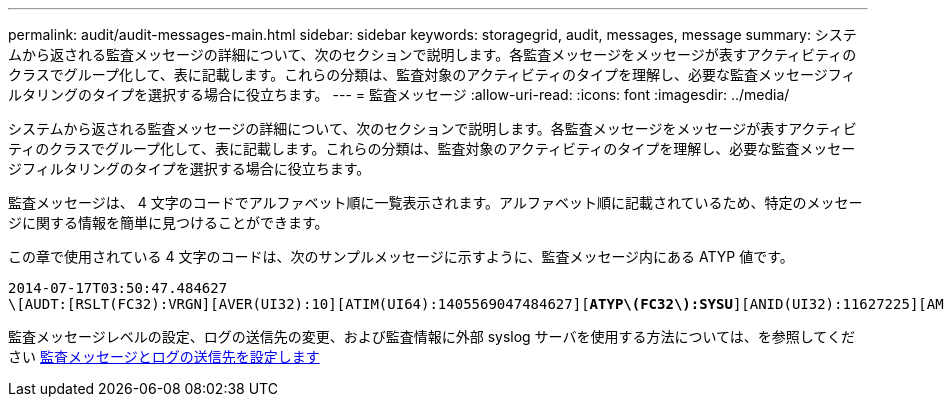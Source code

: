 ---
permalink: audit/audit-messages-main.html 
sidebar: sidebar 
keywords: storagegrid, audit, messages, message 
summary: システムから返される監査メッセージの詳細について、次のセクションで説明します。各監査メッセージをメッセージが表すアクティビティのクラスでグループ化して、表に記載します。これらの分類は、監査対象のアクティビティのタイプを理解し、必要な監査メッセージフィルタリングのタイプを選択する場合に役立ちます。 
---
= 監査メッセージ
:allow-uri-read: 
:icons: font
:imagesdir: ../media/


[role="lead"]
システムから返される監査メッセージの詳細について、次のセクションで説明します。各監査メッセージをメッセージが表すアクティビティのクラスでグループ化して、表に記載します。これらの分類は、監査対象のアクティビティのタイプを理解し、必要な監査メッセージフィルタリングのタイプを選択する場合に役立ちます。

監査メッセージは、 4 文字のコードでアルファベット順に一覧表示されます。アルファベット順に記載されているため、特定のメッセージに関する情報を簡単に見つけることができます。

この章で使用されている 4 文字のコードは、次のサンプルメッセージに示すように、監査メッセージ内にある ATYP 値です。

[listing, subs="specialcharacters,quotes"]
----
2014-07-17T03:50:47.484627
\[AUDT:[RSLT(FC32):VRGN][AVER(UI32):10][ATIM(UI64):1405569047484627][*ATYP\(FC32\):SYSU*][ANID(UI32):11627225][AMID(FC32):ARNI][ATID(UI64):9445736326500603516]]
----
監査メッセージレベルの設定、ログの送信先の変更、および監査情報に外部 syslog サーバを使用する方法については、を参照してください xref:../monitor/configure-audit-messages.adoc[監査メッセージとログの送信先を設定します]

